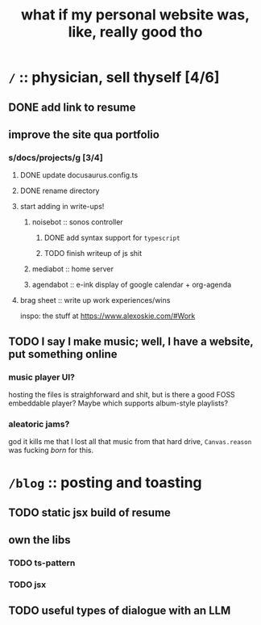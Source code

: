 #+title: what if my personal website was, like, really good tho

* =/= :: physician, sell thyself [4/6]
** DONE add link to resume
** improve the site qua portfolio
*** s/docs/projects/g [3/4]
**** DONE update docusaurus.config.ts
**** DONE rename directory
**** start adding in write-ups!
***** noisebot :: sonos controller
****** DONE add syntax support for =typescript=
****** TODO finish writeup of js shit
***** mediabot :: home server
***** agendabot :: e-ink display of google calendar + org-agenda
**** brag sheet :: write up work experiences/wins
inspo: the stuff at https://www.alexoskie.com/#Work
** TODO I say I make music; well, I have a website, put something online
*** music player UI?
hosting the files is straighforward and shit, but is there a good FOSS embeddable player? Maybe which supports album-style playlists?
*** aleatoric jams?
god it kills me that I lost all that music from that hard drive, =Canvas.reason= was fucking /born/ for this.
* =/blog= :: posting and toasting
** TODO static jsx build of resume
** own the libs
*** TODO ts-pattern
*** TODO jsx
** TODO useful types of dialogue with an LLM
